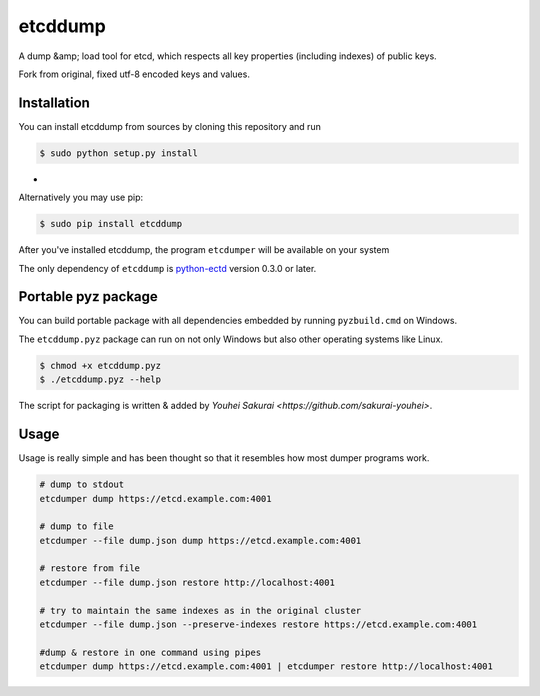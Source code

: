 etcddump
========

A dump &amp; load tool for etcd, which respects all key properties (including indexes) of public keys.

Fork from original, fixed utf-8 encoded keys and values.

Installation
------------

You can install etcddump from sources by cloning this repository and run

.. code:: bash

    $ sudo python setup.py install
-
Alternatively you may use pip:

.. code:: bash

    $ sudo pip install etcddump



After you've installed etcddump, the program ``etcdumper`` will be available on your system

The only dependency of ``etcddump`` is  `python-ectd <https://github.com/jplana/python-etcd>`_ version 0.3.0 or later.

Portable pyz package
--------------------

You can build portable package with all dependencies embedded by running ``pyzbuild.cmd`` on Windows.

The ``etcddump.pyz`` package can run on not only Windows but also other operating systems like Linux.

.. code:: bash

    $ chmod +x etcddump.pyz
    $ ./etcddump.pyz --help

The script for packaging is written & added by `Youhei Sakurai <https://github.com/sakurai-youhei>`.

Usage
-----

Usage is really simple and has been thought so that it resembles how most dumper programs work.

.. code:: bash

    # dump to stdout
    etcdumper dump https://etcd.example.com:4001

    # dump to file
    etcdumper --file dump.json dump https://etcd.example.com:4001

    # restore from file
    etcdumper --file dump.json restore http://localhost:4001

    # try to maintain the same indexes as in the original cluster
    etcdumper --file dump.json --preserve-indexes restore https://etcd.example.com:4001

    #dump & restore in one command using pipes
    etcdumper dump https://etcd.example.com:4001 | etcdumper restore http://localhost:4001
